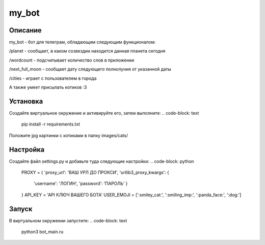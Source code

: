 my_bot
======


Описание
--------
my_bot - бот для телеграм, обладающим следующим функционалом:

/planet - сообщает, в каком созвездии находится данная планета сегодня

/wordcount - подсчитывает количество слов в приложении

/next_full_moon - сообщает дату следующего полнолуния от указанной даты

/cities - играет с пользователем в города

А также умеет присылать котиков :3


Установка
---------

Создайте виртуальное окружение и активируйте его, затем выполните:
.. code-block: text
    pip install -r requirements.txt

Положите jpg картинки с котиками в папку images/cats/

Настройка
---------

Создайте файл settings.py и добавьте туда следующие настройки:
.. code-block: python
    PROXY = {
    'proxy_url': 'ВАШ УРЛ ДО ПРОКСИ',
    'urllib3_proxy_kwargs': {
        'username': 'ЛОГИН',
        'password': 'ПАРОЛЬ'
        }
    }
    API_KEY = 'API КЛЮЧ ВАШЕГО БОТА'
    USER_EMOJI = [':smiley_cat:', ':smiling_imp:', ':panda_face:', ':dog:']

Запуск
------

В виртуальном окружении запустите:
.. code-block: text
    python3 bot_main.ru